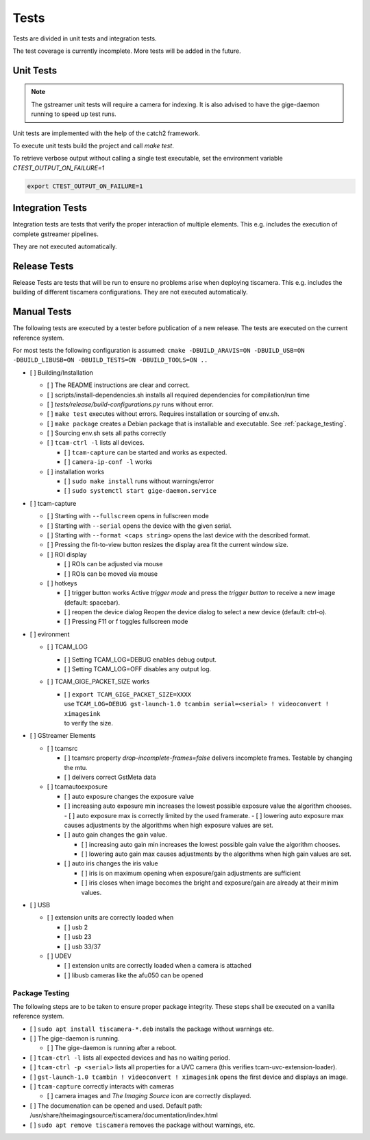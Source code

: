 .. _tests:

#####
Tests
#####

Tests are divided in unit tests and integration tests.

The test coverage is currently incomplete. More tests will be added in the future.

.. _unit-tests:

Unit Tests
==========

.. note::

   The gstreamer unit tests will require a camera for indexing.
   It is also advised to have the gige-daemon running to speed up test runs.

Unit tests are implemented with the help of the catch2 framework.

To execute unit tests build the project and call `make test`.

To retrieve verbose output without calling a single test executable, set the
environment variable `CTEST_OUTPUT_ON_FAILURE=1`

.. code-block:: sh

   export CTEST_OUTPUT_ON_FAILURE=1

.. _integration-tests:

Integration Tests
=================

Integration tests are tests that verify the proper interaction of multiple elements.
This e.g. includes the execution of complete gstreamer pipelines.

They are not executed automatically.

Release Tests
=============

Release Tests are tests that will be run to ensure no problems arise when deploying tiscamera.
This e.g. includes the building of different tiscamera configurations.
They are not executed automatically.

Manual Tests
============

The following tests are executed by a tester before publication of a new release.
The tests are executed on the current reference system.

For most tests the following configuration is assumed:
``cmake -DBUILD_ARAVIS=ON -DBUILD_USB=ON -DBUILD_LIBUSB=ON -DBUILD_TESTS=ON -DBUILD_TOOLS=ON ..``

- [ ] Building/Installation

  - [ ] The README instructions are clear and correct.
  - [ ] scripts/install-dependencies.sh installs all required dependencies for compilation/run time
  - [ ] `tests/release/build-configurations.py` runs without error.
  - [ ] ``make test`` executes without errors.
    Requires installation or sourcing of env.sh.
  - [ ] ``make package`` creates a Debian package that is installable and executable.
    See :ref:`package_testing`.

  - [ ] Sourcing env.sh sets all paths correctly

  - [ ] ``tcam-ctrl -l`` lists all devices.

    - [ ] ``tcam-capture`` can be started and works as expected.
    - [ ] ``camera-ip-conf -l`` works

  - [ ] installation works

    - [ ] ``sudo make install`` runs without warnings/error
    - [ ] ``sudo systemctl start gige-daemon.service``

- [ ] tcam-capture

  - [ ] Starting with ``--fullscreen`` opens in fullscreen mode
  - [ ] Starting with ``--serial`` opens the device with the given serial.
  - [ ] Starting with ``--format <caps string>`` opens the last device with the described format.
  - [ ] Pressing the fit-to-view button resizes the display area fit the current window size.
  - [ ] ROI display

    - [ ] ROIs can be adjusted via mouse
    - [ ] ROIs can be moved via mouse

  - [ ] hotkeys

    - [ ] trigger button works
      Active `trigger mode` and press the `trigger button` to receive a new image (default: spacebar).
    - [ ] reopen the device dialog
      Reopen the device dialog to select a new device (default: ctrl-o).
    - [ ] Pressing F11 or f toggles fullscreen mode

- [ ] evironment

  - [ ] TCAM_LOG

    - [ ] Setting TCAM_LOG=DEBUG enables debug output.
    - [ ] Setting TCAM_LOG=OFF disables any output log.

  - [ ] TCAM_GIGE_PACKET_SIZE works

    - | [ ] ``export TCAM_GIGE_PACKET_SIZE=XXXX``
      | use ``TCAM_LOG=DEBUG gst-launch-1.0 tcambin serial=<serial> ! videoconvert ! ximagesink``
      | to verify the size.

- [ ] GStreamer Elements

  - [ ] tcamsrc

    - [ ] tcamsrc property `drop-incomplete-frames=false` delivers incomplete frames.
      Testable by changing the mtu.
    - [ ] delivers correct GstMeta data

  - [ ] tcamautoexposure

    - [ ] auto exposure changes the exposure value

    - [ ] increasing auto exposure min increases the lowest possible exposure value the algorithm chooses.
      - [ ] auto exposure max is correctly limited by the used framerate.
      - [ ] lowering auto exposure max causes adjustments by the algorithms when high exposure values are set.

    - [ ] auto gain changes the gain value.

      - [ ] increasing auto gain min increases the lowest possible gain value the algorithm chooses.
      - [ ] lowering auto gain max causes adjustments by the algorithms when high gain values are set.

    - [ ] auto iris changes the iris value

      - [ ] iris is on maximum opening
        when exposure/gain adjustments are sufficient
      - [ ] iris closes when image becomes the bright
        and exposure/gain are already at their minim values.

- [ ] USB

  - [ ] extension units are correctly loaded when

    - [ ] usb 2
    - [ ] usb 23
    - [ ] usb 33/37

  - [ ] UDEV

    - [ ] extension units are correctly loaded when a camera is attached
    - [ ] libusb cameras like the afu050 can be opened


.. _package_testing:

Package Testing
---------------

The following steps are to be taken to ensure proper package integrity.
These steps shall be executed on a vanilla reference system.

- [ ] ``sudo apt install tiscamera-*.deb`` installs the package without warnings etc.

- [ ] The gige-daemon is running.

  - [ ] The gige-daemon is running after a reboot.

- [ ] ``tcam-ctrl -l`` lists all expected devices and has no waiting period.

- [ ] ``tcam-ctrl -p <serial>`` lists all properties for a UVC camera (this verifies tcam-uvc-extension-loader).

- [ ] ``gst-launch-1.0 tcambin ! videoconvert ! ximagesink`` opens the first device and displays an image.

- [ ] ``tcam-capture`` correctly interacts with cameras

  - [ ] camera images and `The Imaging Source` icon are correctly displayed.

- [ ] The documenation can be opened and used. Default path: /usr/share/theimagingsource/tiscamera/documentation/index.html

- [ ] ``sudo apt remove tiscamera`` removes the package without warnings, etc.
